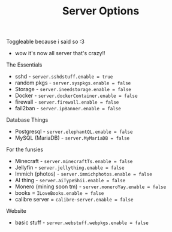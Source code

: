 #+title: Server Options

Toggleable because i said so :3
- wow it's now all server that's crazy!!
**** The Essentials
- sshd - ~server.sshdstuff.enable = true~
- random pkgs - ~server.syspkgs.enable = false~
- Storage - ~server.ineedstorage.enable = false~
- Docker - ~server.dockerContainer.enable = false~
- firewall - ~server.firewall.enable = false~
- fail2ban - ~server.ipBanner.enable = false~

**** Database Things
- Postgresql - ~server.elephantQL.enable = false~
- MySQL (MariaDB) - ~server.MyMariaDB = false~

**** For the funsies
- Minecraft - ~server.minecraftTs.enable = false~
- Jellyfin - ~server.jellything.enable = false~
- Immich (photos) - ~server.immichphotos.enable = false~
- AI thing - ~server.aiTypeShii.enable = false~
- Monero (mining soon tm) - ~server.moneroYay.enable = false~
- books = ~ILoveBooks.enable = false~
- calibre server = ~calibre-server.enable = false~


**** Website
- basic stuff - ~server.webstuff.webpkgs.enable = false~
